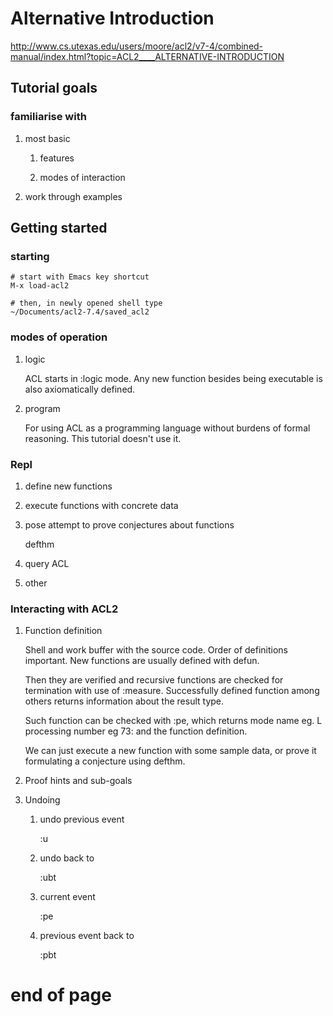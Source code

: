 * Alternative Introduction
http://www.cs.utexas.edu/users/moore/acl2/v7-4/combined-manual/index.html?topic=ACL2____ALTERNATIVE-INTRODUCTION

** Tutorial goals

*** familiarise with

**** most basic

***** features

***** modes of interaction

**** work through examples

** Getting started

*** starting
#+BEGIN_EXAMPLE
# start with Emacs key shortcut
M-x load-acl2

# then, in newly opened shell type
~/Documents/acl2-7.4/saved_acl2
#+END_EXAMPLE

*** modes of operation

**** logic
ACL starts in :logic mode.
Any new function besides being executable is also axiomatically defined.

**** program
For using ACL as a programming language without burdens of formal reasoning.
This tutorial doesn't use it.

*** Repl

**** define new functions

**** execute functions with concrete data

**** pose attempt to prove conjectures about functions
defthm
**** query ACL

**** other

*** Interacting with ACL2

**** Function definition
Shell and work buffer with the source code.
Order of definitions important. New functions are usually defined with defun.

Then they are verified and recursive functions are checked for termination with
use of :measure. Successfully defined function among others returns information
about the result type.

Such function can be checked with :pe, which returns mode
name eg. L processing number eg 73: and the function definition.

We can just execute a new function with some sample data, or prove it
formulating a conjecture using defthm.

**** Proof hints and sub-goals

**** Undoing

***** undo previous event
:u

***** undo back to
:ubt

***** current event
:pe

***** previous event back to
:pbt

* end of page
